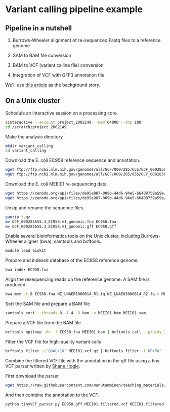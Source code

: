 # -*- org-export-babel-evaluate: nil -*-

#+PROPERTY: header-args :eval never-export

* Variant calling pipeline example

** Pipeline in a nutshell

1) Burrows-Wheeler alignment of re-sequenced Fastq files to a reference genome

2) SAM to BAM file conversion

3) BAM to VCF (variant calline file) conversion

4) Integration of VCF with GFF3 annotation file

We'll use [[https://jamanetwork.com/journals/jamaophthalmology/fullarticle/2552682][this article]] as the background story.

** On a Unix cluster

Schedule an interactive session on a processing core.

#+BEGIN_SRC sh
sinteractive --account project_2002149 --mem 64000 --tmp 100
cd /scratch/project_2002149
#+END_SRC

Make the analysis directory

#+BEGIN_SRC sh
mkdir variant_calling
cd variant_calling
#+END_SRC


Download the E. coli EC958 reference sequence and annotation.

#+BEGIN_SRC sh
wget ftp://ftp.ncbi.nlm.nih.gov/genomes/all/GCF/000/285/655/GCF_000285655.3_EC958.v1/GCF_000285655.3_EC958.v1_genomic.fna.gz
wget ftp://ftp.ncbi.nlm.nih.gov/genomes/all/GCF/000/285/655/GCF_000285655.3_EC958.v1/GCF_000285655.3_EC958.v1_genomic.gff.gz
#+END_SRC


Download the E. coli MEEI01 re-sequencing data.

#+BEGIN_SRC sh
wget https://zenodo.org/api/files/de95e987-009b-44d6-94e5-66408759a59e/NZ_LNAE01000014_R1.fq.gz
wget https://zenodo.org/api/files/de95e987-009b-44d6-94e5-66408759a59e/NZ_LNAE01000014_R2.fq.gz
#+END_SRC


Unzip and rename the sequence files.

#+BEGIN_SRC sh
gunzip *.gz
mv GCF_000285655.3_EC958.v1_genomic.fna EC958.fna
mv GCF_000285655.3_EC958.v1_genomic.gff EC958.gff
#+END_SRC



Enable several bioinformatics tools on the Unix cluster, including Burrows-Wheeler aligner (bwa),
samtools and bcftools.

#+BEGIN_SRC sh
module load biokit
#+END_SRC


Prepare and indexed database of the EC958 reference genome.

#+BEGIN_SRC sh
bwa index EC958.fna
#+END_SRC


Align the resequencing reads on the reference genome. A SAM file is produced.

#+BEGIN_SRC sh
bwa mem -t 8 EC958.fna NZ_LNAE01000014_R1.fq NZ_LNAE01000014_R2.fq > MEEI01.sam
#+END_SRC


Sort the SAM file and prepare a BAM file

#+BEGIN_SRC sh
samtools sort --threads 8 -l 4 -O bam -o MEEI01.bam MEEI01.sam
#+END_SRC


Prepare a VCF file from the BAM file

#+BEGIN_SRC sh
bcftools mpileup -Ou -f EC958.fna MEEI01.bam | bcftools call --ploidy 1 -vcO z -o MEEI01.vcf.gz
#+END_SRC


Filter the VCF file for high-quality variant calls

#+BEGIN_SRC sh
bcftools filter -i'QUAL>10' MEEI01.vcf.gz | bcftools filter -i'DP>50' | bcftools filter -i'IMF > 0.8' -o MEEI01.filtered.vcf
#+END_SRC


Combine the filtered VCF file with the annotation in the gff file using a tiny VCF parser written by [[https://github.com/slhogle/UTU_microbial_genomics/blob/master/PART_II.md][Shane Hogle]].

First download the parser

#+BEGIN_SRC sh
wget https://raw.githubusercontent.com/manutamminen/teaching_materials/master/tinyVCF_parser.py
#+END_SRC


And then combine the annotation to the VCF.

#+BEGIN_SRC sh
python tinyVCF_parser.py EC958.gff MEEI01.filtered.vcf MEEI01.filtered.annotated.vcf
#+END_SRC



